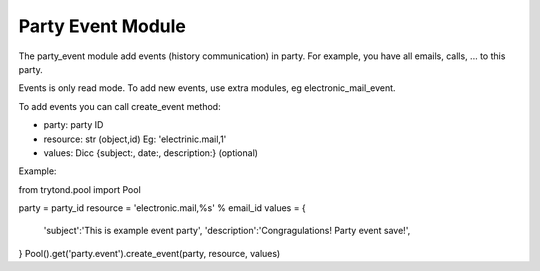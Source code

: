 Party Event Module
##################

The party_event module add events (history communication) in party. For example, you have all emails, calls, ... to this party.

Events is only read mode. To add new events, use extra modules, eg electronic_mail_event.

To add events you can call create_event method:

- party: party ID
- resource: str (object,id) Eg: 'electrinic.mail,1'
- values: Dicc {subject:, date:, description:} (optional)

Example:

from trytond.pool import Pool

party = party_id
resource = 'electronic.mail,%s' % email_id
values = {
    'subject':'This is example event party',
    'description':'Congragulations! Party event save!',
}
Pool().get('party.event').create_event(party, resource, values)
